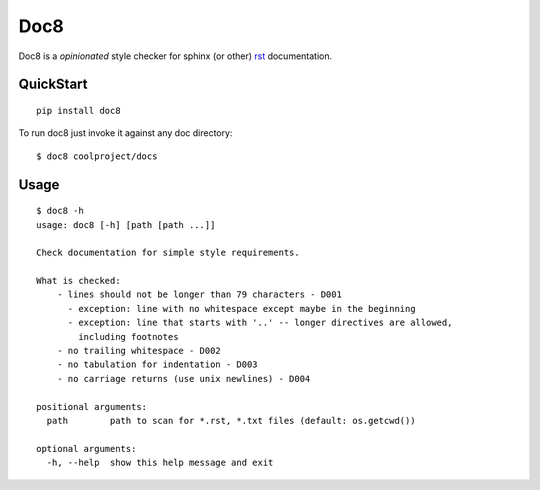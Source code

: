 ====
Doc8
====

Doc8 is a *opinionated* style checker for sphinx (or other) `rst`_
documentation.

QuickStart
==========

::

    pip install doc8

To run doc8 just invoke it against any doc directory::

    $ doc8 coolproject/docs

Usage
=====

::

    $ doc8 -h
    usage: doc8 [-h] [path [path ...]]

    Check documentation for simple style requirements.

    What is checked:
        - lines should not be longer than 79 characters - D001
          - exception: line with no whitespace except maybe in the beginning
          - exception: line that starts with '..' -- longer directives are allowed,
            including footnotes
        - no trailing whitespace - D002
        - no tabulation for indentation - D003
        - no carriage returns (use unix newlines) - D004

    positional arguments:
      path        path to scan for *.rst, *.txt files (default: os.getcwd())

    optional arguments:
      -h, --help  show this help message and exit

.. _rst: http://docutils.sourceforge.net/docs/ref/rst/introduction.html
